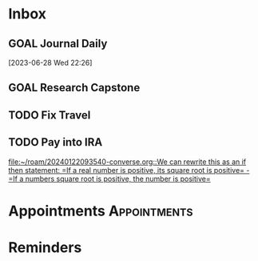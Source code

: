 * Inbox
** GOAL Journal Daily 
  [2023-06-28 Wed 22:26]

** GOAL Research Capstone

** TODO Fix Travel 

** TODO Pay into IRA 
 [[file:~/roam/20240122093540-converse.org::We can rewrite this as an if then statement: =If a real number is positive, its square root is positive= - =If a numbers square root is positive, the number is positive=]]

* Appointments                                            :Appointments:
* Reminders

